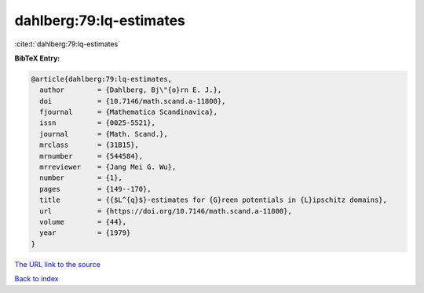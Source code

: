 dahlberg:79:lq-estimates
========================

:cite:t:`dahlberg:79:lq-estimates`

**BibTeX Entry:**

.. code-block:: bibtex

   @article{dahlberg:79:lq-estimates,
     author        = {Dahlberg, Bj\"{o}rn E. J.},
     doi           = {10.7146/math.scand.a-11800},
     fjournal      = {Mathematica Scandinavica},
     issn          = {0025-5521},
     journal       = {Math. Scand.},
     mrclass       = {31B15},
     mrnumber      = {544584},
     mrreviewer    = {Jang Mei G. Wu},
     number        = {1},
     pages         = {149--170},
     title         = {{$L^{q}$}-estimates for {G}reen potentials in {L}ipschitz domains},
     url           = {https://doi.org/10.7146/math.scand.a-11800},
     volume        = {44},
     year          = {1979}
   }

`The URL link to the source <https://doi.org/10.7146/math.scand.a-11800>`__


`Back to index <../By-Cite-Keys.html>`__
